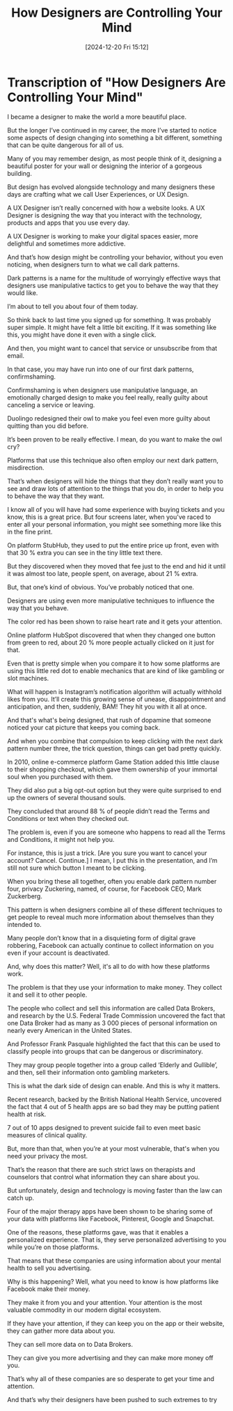 #+title:      How Designers are Controlling Your Mind
#+date:       [2024-12-20 Fri 15:12]
#+filetags:   :social:
#+identifier: 20241220T151206


* Transcription of "How Designers Are Controlling Your Mind"

I became a designer to make the world a more beautiful place.

But the longer I’ve continued in my career, the more I’ve started to notice some aspects of design changing into something a bit different, something that can be quite dangerous for all of us.

Many of you may remember design, as most people think of it, designing a beautiful poster for your wall or designing the interior of a gorgeous building.

But design has evolved alongside technology and many designers these days are crafting what we call User Experiences, or UX Design.

A UX Designer isn’t really concerned with how a website looks. A UX Designer is designing the way that you interact with the technology, products and apps that you use every day.

A UX Designer is working to make your digital spaces easier, more delightful and sometimes more addictive.

And that’s how design might be controlling your behavior, without you even noticing, when designers turn to what we call dark patterns.

Dark patterns is a name for the multitude of worryingly effective ways that designers use manipulative tactics to get you to behave the way that they would like.

I’m about to tell you about four of them today.

So think back to last time you signed up for something. It was probably super simple. It might have felt a little bit exciting. If it was something like this, you might have done it even with a single click.

And then, you might want to cancel that service or unsubscribe from that email.

In that case, you may have run into one of our first dark patterns, confirmshaming.

Confirmshaming is when designers use manipulative language, an emotionally charged design to make you feel really, really guilty about canceling a service or leaving.

Duolingo redesigned their owl to make you feel even more guilty about quitting than you did before.

It’s been proven to be really effective. I mean, do you want to make the owl cry?

Platforms that use this technique also often employ our next dark pattern, misdirection.

That’s when designers will hide the things that they don’t really want you to see and draw lots of attention to the things that you do, in order to help you to behave the way that they want.

I know all of you will have had some experience with buying tickets and you know, this is a great price. But four screens later, when you've raced to enter all your personal information, you might see something more like this in the fine print.

On platform StubHub, they used to put the entire price up front, even with that 30 % extra you can see in the tiny little text there.

But they discovered when they moved that fee just to the end and hid it until it was almost too late, people spent, on average, about 21 % extra.

But, that one’s kind of obvious. You’ve probably noticed that one.

Designers are using even more manipulative techniques to influence the way that you behave.

The color red has been shown to raise heart rate and it gets your attention.

Online platform HubSpot discovered that when they changed one button from green to red, about 20 % more people actually clicked on it just for that.

Even that is pretty simple when you compare it to how some platforms are using this little red dot to enable mechanics that are kind of like gambling or slot machines.

What will happen is Instagram’s notification algorithm will actually withhold likes from you. It’ll create this growing sense of unease, disappointment and anticipation, and then, suddenly, BAM! They hit you with it all at once.

And that's what's being designed, that rush of dopamine that someone noticed your cat picture that keeps you coming back.

And when you combine that compulsion to keep clicking with the next dark pattern number three, the trick question, things can get bad pretty quickly.

In 2010, online e-commerce platform Game Station added this little clause to their shopping checkout, which gave them ownership of your immortal soul when you purchased with them.

They did also put a big opt-out option but they were quite surprised to end up the owners of several thousand souls.

They concluded that around 88 % of people didn’t read the Terms and Conditions or text when they checked out.

The problem is, even if you are someone who happens to read all the Terms and Conditions, it might not help you.

For instance, this is just a trick. [Are you sure you want to cancel your account? Cancel. Continue.] I mean, I put this in the presentation, and I’m still not sure which button I meant to be clicking.

When you bring these all together, often you enable dark pattern number four, privacy Zuckering, named, of course, for Facebook CEO, Mark Zuckerberg.

This pattern is when designers combine all of these different techniques to get people to reveal much more information about themselves than they intended to.

Many people don’t know that in a disquieting form of digital grave robbering, Facebook can actually continue to collect information on you even if your account is deactivated.

And, why does this matter? Well, it's all to do with how these platforms work.

The problem is that they use your information to make money. They collect it and sell it to other people.

The people who collect and sell this information are called Data Brokers, and research by the U.S. Federal Trade Commission uncovered the fact that one Data Broker had as many as 3 000 pieces of personal information on nearly every American in the United States.

And Professor Frank Pasquale highlighted the fact that this can be used to classify people into groups that can be dangerous or discriminatory.

They may group people together into a group called ‘Elderly and Gullible’, and then, sell their information onto gambling marketers.

This is what the dark side of design can enable. And this is why it matters.

Recent research, backed by the British National Health Service, uncovered the fact that 4 out of 5 health apps are so bad they may be putting patient health at risk.

7 out of 10 apps designed to prevent suicide fail to even meet basic measures of clinical quality.

But, more than that, when you’re at your most vulnerable, that's when you need your privacy the most.

That’s the reason that there are such strict laws on therapists and counselors that control what information they can share about you.

But unfortunately, design and technology is moving faster than the law can catch up.

Four of the major therapy apps have been shown to be sharing some of your data with platforms like Facebook, Pinterest, Google and Snapchat.

One of the reasons, these platforms gave, was that it enables a personalized experience. That is, they serve personalized advertising to you while you’re on those platforms.

That means that these companies are using information about your mental health to sell you advertising.

Why is this happening? Well, what you need to know is how platforms like Facebook make their money.

They make it from you and your attention. Your attention is the most valuable commodity in our modern digital ecosystem.

If they have your attention, if they can keep you on the app or their website, they can gather more data about you.

They can sell more data on to Data Brokers.

They can give you more advertising and they can make more money off you.

That’s why all of these companies are so desperate to get your time and attention.

And that’s why their designers have been pushed to such extremes to try

